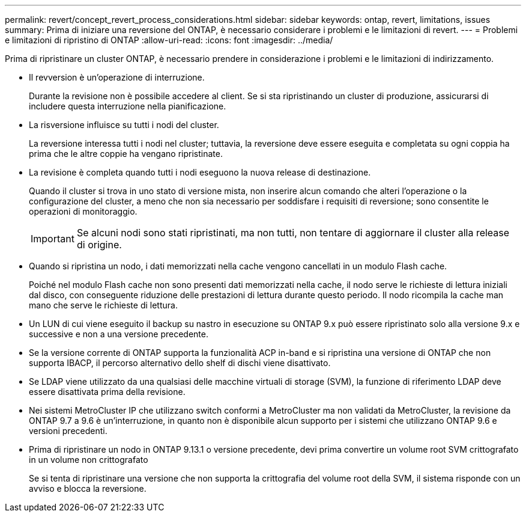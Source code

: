 ---
permalink: revert/concept_revert_process_considerations.html 
sidebar: sidebar 
keywords: ontap, revert, limitations, issues 
summary: Prima di iniziare una reversione del ONTAP, è necessario considerare i problemi e le limitazioni di revert. 
---
= Problemi e limitazioni di ripristino di ONTAP
:allow-uri-read: 
:icons: font
:imagesdir: ../media/


[role="lead"]
Prima di ripristinare un cluster ONTAP, è necessario prendere in considerazione i problemi e le limitazioni di indirizzamento.

* Il revversion è un'operazione di interruzione.
+
Durante la revisione non è possibile accedere al client. Se si sta ripristinando un cluster di produzione, assicurarsi di includere questa interruzione nella pianificazione.

* La risversione influisce su tutti i nodi del cluster.
+
La reversione interessa tutti i nodi nel cluster; tuttavia, la reversione deve essere eseguita e completata su ogni coppia ha prima che le altre coppie ha vengano ripristinate.

* La revisione è completa quando tutti i nodi eseguono la nuova release di destinazione.
+
Quando il cluster si trova in uno stato di versione mista, non inserire alcun comando che alteri l'operazione o la configurazione del cluster, a meno che non sia necessario per soddisfare i requisiti di reversione; sono consentite le operazioni di monitoraggio.

+

IMPORTANT: Se alcuni nodi sono stati ripristinati, ma non tutti, non tentare di aggiornare il cluster alla release di origine.

* Quando si ripristina un nodo, i dati memorizzati nella cache vengono cancellati in un modulo Flash cache.
+
Poiché nel modulo Flash cache non sono presenti dati memorizzati nella cache, il nodo serve le richieste di lettura iniziali dal disco, con conseguente riduzione delle prestazioni di lettura durante questo periodo. Il nodo ricompila la cache man mano che serve le richieste di lettura.

* Un LUN di cui viene eseguito il backup su nastro in esecuzione su ONTAP 9.x può essere ripristinato solo alla versione 9.x e successive e non a una versione precedente.
* Se la versione corrente di ONTAP supporta la funzionalità ACP in-band e si ripristina una versione di ONTAP che non supporta IBACP, il percorso alternativo dello shelf di dischi viene disattivato.
* Se LDAP viene utilizzato da una qualsiasi delle macchine virtuali di storage (SVM), la funzione di riferimento LDAP deve essere disattivata prima della revisione.
* Nei sistemi MetroCluster IP che utilizzano switch conformi a MetroCluster ma non validati da MetroCluster, la revisione da ONTAP 9.7 a 9.6 è un'interruzione, in quanto non è disponibile alcun supporto per i sistemi che utilizzano ONTAP 9.6 e versioni precedenti.
* Prima di ripristinare un nodo in ONTAP 9.13.1 o versione precedente, devi prima convertire un volume root SVM crittografato in un volume non crittografato
+
Se si tenta di ripristinare una versione che non supporta la crittografia del volume root della SVM, il sistema risponde con un avviso e blocca la reversione.


